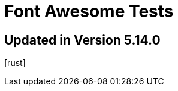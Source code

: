 // .font-awesome-specific-version
// Testing font-awesome icons
// :include:  //head//link[@rel="stylesheet"] | //div[@class="slides"]
// :header_footer:
= Font Awesome Tests
:icons: font
:font-awesome-version: 5.14.0

== Updated in Version 5.14.0

icon:rust[2x,role=fab]
